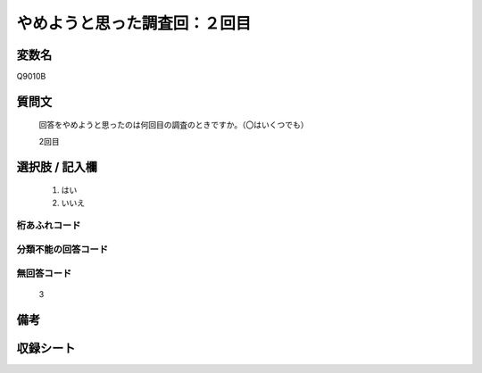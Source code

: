 .. title:: Q9010B
.. rst-class:: item
====================================================================================================
やめようと思った調査回：２回目
====================================================================================================

.. rst-class:: varname
変数名
==================

Q9010B

.. rst-class:: question
質問文
==================


   回答をやめようと思ったのは何回目の調査のときですか。（〇はいくつでも）

   2回目

.. rst-class:: answer
選択肢 / 記入欄
======================

   1. はい
   2. いいえ
 
  

.. rst-class:: overflow
桁あふれコード
-------------------------------
  


.. rst-class:: not_classified
分類不能の回答コード
-------------------------------------
  


.. rst-class:: not_available
無回答コード
-------------------------------------
  
   3

.. rst-class:: bikou
備考
==================



.. rst-class:: include_sheet
収録シート
=======================================
.. hlist::
   :columns: 3
   
   
   * p29_5
   
   


.. index:: Q9010B